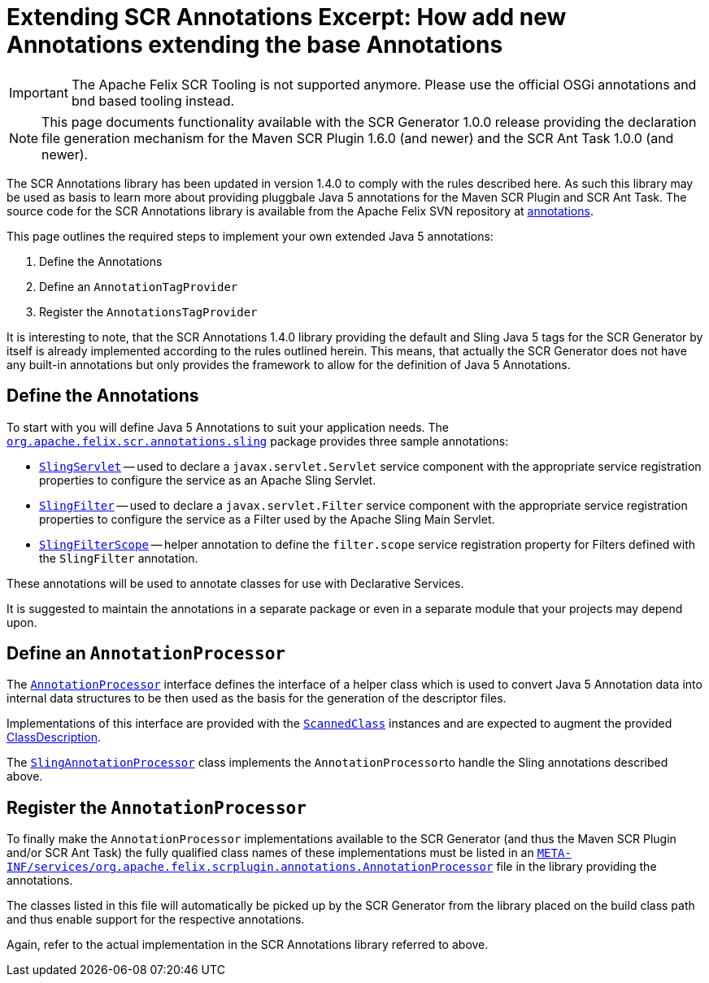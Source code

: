 = Extending SCR Annotations Excerpt: How add new Annotations extending the base Annotations

IMPORTANT: The Apache Felix SCR Tooling is not supported anymore. Please use the official OSGi annotations and bnd based tooling instead.

NOTE: This page documents functionality available with the SCR Generator 1.0.0 release providing the declaration file generation mechanism for the Maven SCR Plugin 1.6.0 (and newer) and the SCR Ant Task 1.0.0 (and newer).

The SCR Annotations library has been updated in version 1.4.0 to comply with the rules described here.
As such this library may be used as basis to learn more about providing pluggbale Java 5 annotations for the Maven SCR Plugin and SCR Ant Task.
The source code for the SCR Annotations library is available from the Apache Felix SVN repository at http://svn.apache.org/repos/asf/felix/trunk/scrplugin/annotations[annotations].

This page outlines the required steps to implement your own extended Java 5 annotations:

. Define the Annotations
. Define an `AnnotationTagProvider`
. Register the `AnnotationsTagProvider`

It is interesting to note, that the SCR Annotations 1.4.0 library providing the default and Sling Java 5 tags for the SCR Generator by itself is already implemented according to the rules outlined herein.
This means, that actually the SCR Generator does not have any built-in annotations but only provides the framework to allow for the definition of Java 5 Annotations.

== Define the Annotations

To start with you will define Java 5 Annotations to suit your application needs.
The http://svn.apache.org/repos/asf/felix/trunk/scrplugin/annotations/src/main/java/org/apache/felix/scr/annotations/sling[`org.apache.felix.scr.annotations.sling`] package provides three sample annotations:

* http://svn.apache.org/repos/asf/felix/trunk/scrplugin/annotations/src/main/java/org/apache/felix/scr/annotations/sling/SlingServlet.java[`SlingServlet`] -- used to declare a `javax.servlet.Servlet` service component with the appropriate service registration properties to configure the service as an Apache Sling Servlet.
* http://svn.apache.org/repos/asf/felix/trunk/scrplugin/annotations/src/main/java/org/apache/felix/scr/annotations/sling/SlingFilter.java[`SlingFilter`] -- used to declare a `javax.servlet.Filter` service component with the appropriate service registration properties to configure the service as a Filter used by the Apache Sling Main Servlet.
* http://svn.apache.org/repos/asf/felix/trunk/scrplugin/annotations/src/main/java/org/apache/felix/scr/annotations/sling/SlingFilterScope.java[`SlingFilterScope`] -- helper annotation to define the `filter.scope` service registration property for Filters defined with the `SlingFilter` annotation.

These annotations will be used to annotate classes for use with Declarative Services.

It is suggested to maintain the annotations in a separate package or even in a separate module that your projects may depend upon.

== Define an `AnnotationProcessor`

The http://svn.apache.org/repos/asf/felix/trunk/scrplugin/generator/src/main/java/org/apache/felix/scrplugin/annotations/AnnotationProcessor.java[`AnnotationProcessor`] interface defines the interface of a helper class which is used to convert Java 5 Annotation data into internal data structures to be then used as the basis for the generation of the descriptor files.

Implementations of this interface are provided with the http://svn.apache.org/repos/asf/felix/trunk/scrplugin/generator/src/main/java/org/apache/felix/scrplugin/annotations/ScannedClass.java[`ScannedClass`] instances and are expected to augment the provided http://svn.apache.org/repos/asf/felix/trunk/scrplugin/generator/src/main/java/org/apache/felix/scrplugin/description/ClassDescription.java[ClassDescription].

The http://svn.apache.org/repos/asf/felix/trunk/scrplugin/annotations/src/main/java/org/apache/felix/scrplugin/processing/SlingAnnotationProcessor.java[`SlingAnnotationProcessor`] class implements the ``AnnotationProcessor``to handle the Sling annotations described above.

== Register the `AnnotationProcessor`

To finally make the `AnnotationProcessor` implementations available to the SCR Generator (and thus the Maven SCR Plugin and/or SCR Ant Task) the fully qualified class names of these implementations must be listed in an http://svn.apache.org/repos/asf/felix/trunk/scrplugin/annotations/src/main/resources/META-INF/services/org.apache.felix.scrplugin.annotations.AnnotationProcessor[`META-INF/services/org.apache.felix.scrplugin.annotations.AnnotationProcessor`] file in the library providing the annotations.

The classes listed in this file will automatically be picked up by the SCR Generator from the library placed on the build class path and thus enable support for the respective annotations.

Again, refer to the actual implementation in the SCR Annotations library referred to above.
